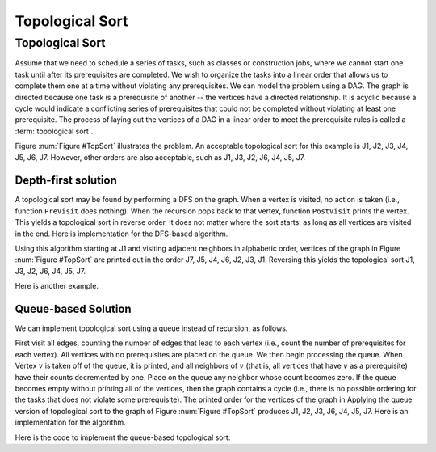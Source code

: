 .. This file is part of the OpenDSA eTextbook project. See
.. http://algoviz.org/OpenDSA for more details.
.. Copyright (c) 2012-2016 by the OpenDSA Project Contributors, and
.. distributed under an MIT open source license.

.. avmetadata::
   :author: Cliff Shaffer
   :requires: graph traversal
   :topic: Graphs

Topological Sort
================

Topological Sort
----------------

Assume that we need to schedule a series of tasks, such as classes or
construction jobs, where we cannot start one task until after its
prerequisites are completed.
We wish to organize the tasks into a linear order that allows us to
complete them one at a time without violating any prerequisites.
We can model the problem using a DAG.
The graph is directed because one task is a prerequisite of
another -- the vertices have a directed relationship.
It is acyclic because a cycle would indicate a conflicting series of
prerequisites that could not be completed without violating at least
one prerequisite.
The process of laying out the vertices of a DAG in a linear order to
meet the prerequisite rules is called a :term:`topological sort`.

.. _TopSort:

.. inlineav:: topsortCON dgm
   :links:
   :scripts: AV/Graph/topsortCON.js
   :align: center

   An example graph for topological sort. Seven tasks have
   dependencies as shown by the directed graph.

.. TODO::
   :type: Slideshow

   Replace the above figure with a slideshow that incorporates the
   following paragraph.

Figure :num:`Figure #TopSort` illustrates the problem.
An acceptable topological sort for this example is J1,
J2, J3, J4, J5, J6, J7. However, other orders are also acceptable,
such as J1, J3, J2, J6, J4, J5, J7.


Depth-first solution
~~~~~~~~~~~~~~~~~~~~

A topological sort may be found by performing a DFS on the graph.
When a vertex is visited, no action is taken (i.e., function
``PreVisit`` does nothing).
When the recursion pops back to that vertex, function
``PostVisit`` prints the vertex.
This yields a topological sort in reverse order.
It does not matter where the sort starts, as long as all vertices
are visited in the end.
Here is implementation for the DFS-based algorithm.

.. codeinclude:: Graphs/TopsortDFS
   :tag: TopsortDFS

.. avembed:: AV/Ivan/topSortAVs.html pe
      :long_name: topSortAVs

.. inlineav:: topSortCON ss
   :long_name: TopSort Slideshow
   :links: AV/Ivan/topSortCON.css
   :scripts: AV/Ivan/topSortCON.js
   :output: show

.. inlineav:: qTopSortCON ss
   :long_name: qTopSort Slideshow
   :links: AV/Ivan/qTopSortCON.css
   :scripts: AV/Ivan/qTopSortCON.js
   :output: show

.. avembed:: AV/Ivan/topSortAV.html pe
   :long_name: topSortAV

.. avembed:: AV/Ivan/qTopSortAV.html pe
   :long_name: qTopSortAV

.. TODO::
   :type: Slideshow

   Replace the following paragraph with a slideshow.

Using this algorithm starting at J1 and visiting adjacent
neighbors in alphabetic order, vertices of the graph in
Figure :num:`Figure #TopSort` are printed out in the order J7,
J5, J4, J6, J2, J3, J1.
Reversing this yields the topological sort
J1, J3, J2, J6, J4, J5, J7.

Here is another example.

.. avembed:: AV/Graph/topSort.html ss
   :long_name: Topological Sort (DFS) visualization


Queue-based Solution
~~~~~~~~~~~~~~~~~~~~

We can implement topological sort using a queue
instead of recursion, as follows.

.. TODO::
   :type: Slideshow

   Incorporate the following into a slideshow.

First visit all edges, counting the number of
edges that lead to each vertex (i.e., count the number of
prerequisites for each vertex).
All vertices with no prerequisites are placed on the queue.
We then begin processing the queue.
When Vertex :math:`v` is taken off of the queue, it is printed, and all
neighbors of :math:`v` (that is, all vertices that have :math:`v` as a
prerequisite) have their counts decremented by one.
Place on the queue any neighbor whose count becomes zero.
If the queue becomes empty without printing all of the vertices, then
the graph contains a cycle (i.e., there is no possible ordering
for the tasks that does not violate some prerequisite).
The printed order for the vertices of the graph in
Applying the queue version of topological sort to the graph of
Figure :num:`Figure #TopSort` produces J1, J2, J3, J6, J4, J5, J7.
Here is an implementation for the algorithm.

Here is the code to implement the queue-based topological sort:

.. codeinclude:: Graphs/TopsortBFS
   :tag: TopsortBFS

.. avembed:: AV/Graph/qTopSort.html ss
   :long_name: Topological Sort (Queue) visualization

.. TODO::
   :type: Proficiency Exercise

   Provide a proficiency exercise that randomly alternates between
   proficiency for DFS-based and queue-based Topsort.

.. TODO::
   :type: Summary Questions

   Provide a summary battery of questions.
